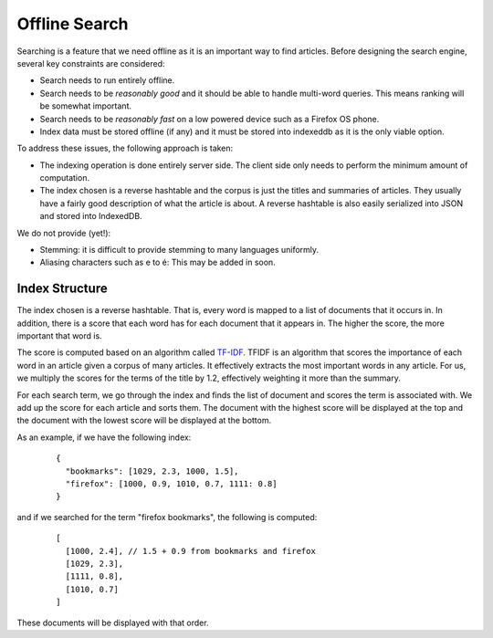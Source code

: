 .. _offlinesearch-chapter:

==============
Offline Search
==============

Searching is a feature that we need offline as it is an important way to find
articles. Before designing the search engine, several key constraints are
considered:

- Search needs to run entirely offline.
- Search needs to be *reasonably good* and it should be able to handle
  multi-word queries. This means ranking will be somewhat important.
- Search needs to be *reasonably fast* on a low powered device such as a
  Firefox OS phone.
- Index data must be stored offline (if any) and it must be stored into
  indexeddb as it is the only viable option.

To address these issues, the following approach is taken:

- The indexing operation is done entirely server side. The client side only
  needs to perform the minimum amount of computation.
- The index chosen is a reverse hashtable and the corpus is just the titles and
  summaries of articles. They usually have a fairly good description of what
  the article is about. A reverse hashtable is also easily serialized into JSON
  and stored into IndexedDB.

We do not provide (yet!):

- Stemming: it is difficult to provide stemming to many languages uniformly.
- Aliasing characters such as e to é: This may be added in soon.

Index Structure
---------------

The index chosen is a reverse hashtable. That is, every word is mapped to a
list of documents that it occurs in. In addition, there is a score that each
word has for each document that it appears in. The higher the score, the more
important that word is.

The score is computed based on an algorithm called
`TF-IDF <http://en.wikipedia.org/wiki/Tf%E2%80%93idf>`_. TFIDF is an algorithm
that scores the importance of each word in an article given a corpus of many
articles. It effectively extracts the most important words in any article. For
us, we multiply the scores for the terms of the title by 1.2, effectively
weighting it more than the summary.

For each search term, we go through the index and finds the list of document
and scores the term is associated with. We add up the score for each article
and sorts them. The document with the highest score will be displayed at the
top and the document with the lowest score will be displayed at the bottom.

As an example, if we have the following index:

    ::

      {
        "bookmarks": [1029, 2.3, 1000, 1.5],
        "firefox": [1000, 0.9, 1010, 0.7, 1111: 0.8]
      }

and if we searched for the term "firefox bookmarks", the following is computed:

    ::

      [
        [1000, 2.4], // 1.5 + 0.9 from bookmarks and firefox
        [1029, 2.3],
        [1111, 0.8],
        [1010, 0.7]
      ]

These documents will be displayed with that order.